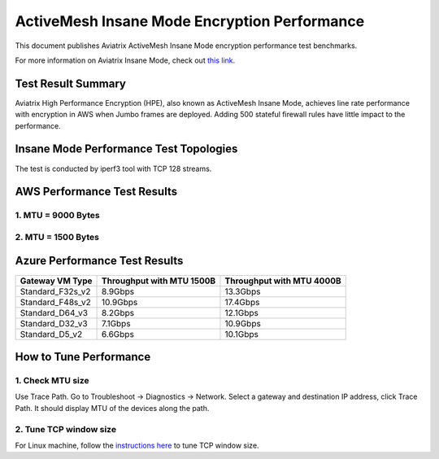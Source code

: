 .. meta::
  :description: Insane Mode performance benchmark
  :keywords: Transit Network, Transit hub, AWS Global Transit Network, Encrypted Peering, Transitive Peering, Insane mode, Transit Gateway, TGW


===============================================
ActiveMesh Insane Mode Encryption Performance 
===============================================

This document publishes Aviatrix ActiveMesh Insane Mode encryption performance test benchmarks. 

For more information on Aviatrix Insane Mode, check out `this link. <https://docs.aviatrix.com/HowTos/insane_mode.html>`_

Test Result Summary
--------------------------

Aviatrix High Performance Encryption (HPE), also known as ActiveMesh Insane Mode, achieves line rate performance with encryption in AWS when 
Jumbo frames are deployed. Adding 500 stateful firewall rules have little impact to the performance. 

Insane Mode Performance Test Topologies
---------------------------------------------------


|test_topologies|

The test is conducted by iperf3 tool with TCP 128 streams. 


AWS Performance Test Results
-------------------------------

1. MTU = 9000 Bytes
========================================

|jumbo|

2. MTU = 1500 Bytes 
===========================================================================================

|1500|

Azure Performance Test Results
--------------------------------

====================      ===============================  ====================================
**Gateway VM Type**       **Throughput with MTU 1500B**    **Throughput with MTU 4000B**
====================      ===============================  ====================================
Standard_F32s_v2          8.9Gbps                          13.3Gbps
Standard_F48s_v2          10.9Gbps                         17.4Gbps
Standard_D64_v3           8.2Gbps                          12.1Gbps
Standard_D32_v3           7.1Gbps                          10.9Gbps
Standard_D5_v2            6.6Gbps                          10.1Gbps
====================      ===============================  ====================================


How to Tune Performance
--------------------------

1. Check MTU size
=================

Use Trace Path. Go to Troubleshoot -> Diagnostics -> Network. Select a gateway and destination IP address, click Trace Path. It should display MTU of the devices along the path. 

2. Tune TCP window size
========================

For Linux machine, follow the `instructions here <https://wwwx.cs.unc.edu/~sparkst/howto/network_tuning.php>`_ to tune TCP  window size.

.. |insane_perf_setup| image:: insane_mode_perf_media/insane_perf_setup.png
   :scale: 30%

.. |insane_perf_jumbo| image:: insane_mode_perf_media/insane_perf_jumbo.png
   :scale: 30%


.. |throughput_1500_25ms| image:: insane_mode_perf_media/throughput_1500_25ms.png
   :scale: 30%

.. |c5n_throughput_1500B| image:: insane_mode_perf_media/c5n_throughput_1500B.png
   :scale: 30%

.. |c5n_throughput_9000B| image:: insane_mode_perf_media/c5n_throughput_9000B.png
   :scale: 30%

.. |throughput_1500B_peering| image:: insane_mode_perf_media/throughput_1500B_peering.png
   :scale: 30%

.. |jumbo| image:: insane_mode_perf_media/jumbo.png
   :scale: 30%

.. |1500| image:: insane_mode_perf_media/1500.png
   :scale: 30%

.. |test_topologies| image:: insane_mode_perf_media/test_topologies.png
   :scale: 30%

.. disqus::
